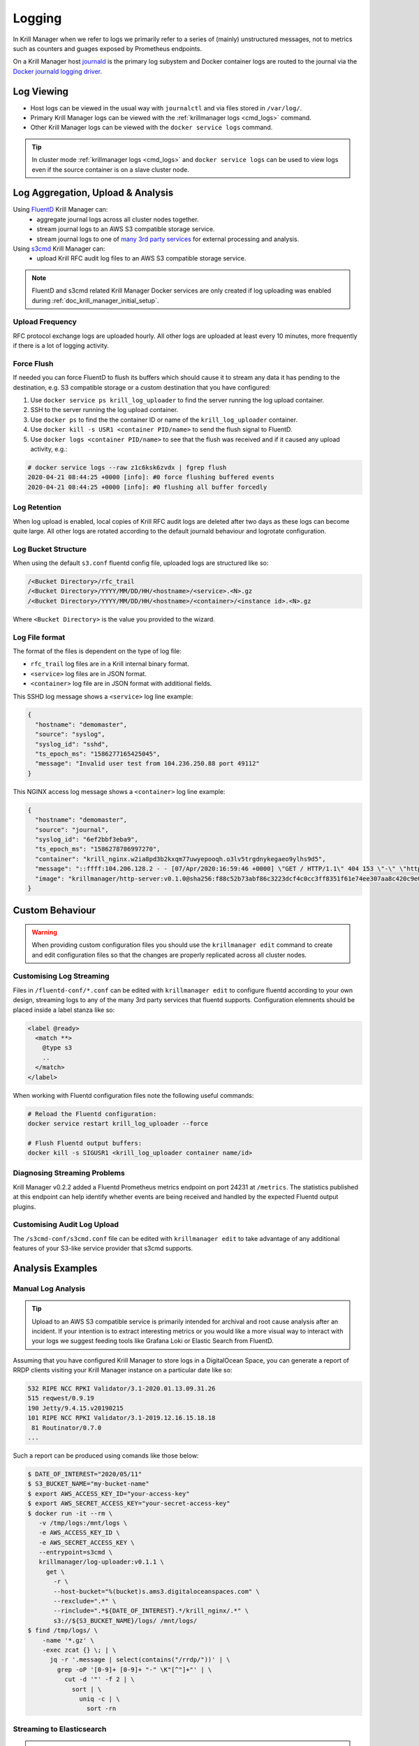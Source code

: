 .. _doc_krill_manager_logging:

Logging
=======

In Krill Manager when we refer to logs we primarily refer to a series of
(mainly) unstructured messages, not to metrics such as counters and guages
exposed by Prometheus endpoints.

On a Krill Manager host `journald <https://www.freedesktop.org/software/systemd/man/systemd-journald.service.html>`_
is the primary log subystem and Docker container logs are routed to the journal
via the `Docker journald logging driver <https://docs.docker.com/config/containers/logging/journald/>`_.

-----------
Log Viewing
-----------

- Host logs can be viewed in the usual way with ``journalctl`` and via files
  stored in ``/var/log/``.
- Primary Krill Manager logs can be viewed with the
  :ref:`krillmanager logs <cmd_logs>` command.
- Other Krill Manager logs can be viewed with the ``docker service logs``
  command.

.. tip:: In cluster mode :ref:`krillmanager logs <cmd_logs>` and
         ``docker service logs`` can be used to view logs even if the source
         container is on a slave cluster node.

----------------------------------
Log Aggregation, Upload & Analysis
----------------------------------

Using `FluentD <https://www.fluentd.org/>`_ Krill Manager can:
  - aggregate journal logs across all cluster nodes together.
  - stream journal logs to an AWS S3 compatible storage service.
  - stream journal logs to one of `many 3rd party services <https://www.fluentd.org/dataoutputs>`_
    for external processing and analysis.


Using `s3cmd <https://s3tools.org/s3cmd>`_ Krill Manager can:
  - upload Krill RFC audit log files to an AWS S3 compatible storage service.

.. note:: FluentD and s3cmd related Krill Manager Docker services are only
          created if log uploading was enabled during :ref:`doc_krill_manager_initial_setup`.

Upload Frequency
----------------

RFC protocol exchange logs are uploaded hourly. All other logs are uploaded at
least every 10 minutes, more frequently if there is a lot of logging activity.

Force Flush
-----------

If needed you can force FluentD to flush its buffers which should cause it to
stream any data it has pending to the destination, e.g. S3 compatible storage or
a custom destination that you have configured:

1. Use ``docker service ps krill_log_uploader`` to find the server running the
   log upload container.
2. SSH to the server running the log upload container.
3. Use ``docker ps`` to find the the container ID or name of the
   ``krill_log_uploader`` container.
4. Use ``docker kill -s USR1 <container PID/name>`` to send the flush signal to
   FluentD.
5. Use ``docker logs <container PID/name>`` to see that the flush was received and
   if it caused any upload activity, e.g.:
.. code-block:: bash

   # docker service logs --raw z1c6ksk6zvdx | fgrep flush
   2020-04-21 08:44:25 +0000 [info]: #0 force flushing buffered events
   2020-04-21 08:44:25 +0000 [info]: #0 flushing all buffer forcedly

Log Retention
-------------

When log upload is enabled, local copies of Krill RFC audit logs are deleted
after two days as these logs can become quite large. All other logs are
rotated according to the default journald behaviour and logrotate
configuration.

Log Bucket Structure
--------------------

When using the default ``s3.conf`` fluentd config file, uploaded logs are
structured like so:

.. code-block:: bash
 
   /<Bucket Directory>/rfc_trail
   /<Bucket Directory>/YYYY/MM/DD/HH/<hostname>/<service>.<N>.gz
   /<Bucket Directory>/YYYY/MM/DD/HH/<hostname>/<container>/<instance id>.<N>.gz

Where ``<Bucket Directory>`` is the value you provided to the wizard.

Log File format
---------------

The format of the files is dependent on the type of log file:

- ``rfc_trail`` log files are in a Krill internal binary format.
- ``<service>`` log files are in JSON format.
- ``<container>`` log file are in JSON format with additional fields.

This SSHD log message shows a ``<service>`` log line example:

.. code-block:: json

   {
     "hostname": "demomaster",
     "source": "syslog",
     "syslog_id": "sshd",
     "ts_epoch_ms": "1586277165425045",
     "message": "Invalid user test from 104.236.250.88 port 49112"
   }

This NGINX access log message shows a ``<container>`` log line example:

.. code-block:: json

   {
     "hostname": "demomaster",
     "source": "journal",
     "syslog_id": "6ef2bbf3eba9",
     "ts_epoch_ms": "1586278786997270",
     "container": "krill_nginx.w2ia8pd3b2kxqm77uwyepooqh.o3lv5trgdnykegaeo9ylhs9d5",
     "message": "::ffff:104.206.128.2 - - [07/Apr/2020:16:59:46 +0000] \"GET / HTTP/1.1\" 404 153 \"-\" \"https://gdnplus.com:Gather Analyze Provide.\" \"-\"",
     "image": "krillmanager/http-server:v0.1.0@sha256:f88c52b73abf86c3223dcf4c0cc3ff8351f61e74ee307aa8c420c9e0856678f7"
   }

----------------
Custom Behaviour
----------------

.. Warning:: When providing custom configuration files you should use the
             ``krillmanager edit`` command to create and edit configuration
             files so that the changes are properly replicated across all
             cluster nodes.

Customising Log Streaming
-------------------------

Files in ``/fluentd-conf/*.conf`` can be edited with ``krillmanager edit`` to
configure fluentd according to your own design, streaming logs to any of the
many 3rd party services that fluentd supports. Configuration elemnents should be
placed inside a label stanza like so:

.. code-block:: xml

   <label @ready>
     <match **>
       @type s3
       ..
     </match>
   </label>

When working with Fluentd configuration files note the following useful
commands:


.. code-block:: bash

    # Reload the Fluentd configuration:
    docker service restart krill_log_uploader --force

    # Flush Fluentd output buffers:
    docker kill -s SIGUSR1 <krill_log_uploader container name/id>

.. seealso::
     - `fluentd: List of Data Outputs <fluentd.org/dataoutputs>`_
     - `fluentd: Input / Output Plugins <https://www.fluentd.org/plugins/all#input-output>`_

Diagnosing Streaming Problems
-----------------------------

Krill Manager v0.2.2 added a Fluentd Prometheus metrics endpoint on port 24231
at ``/metrics``. The statistics published at this endpoint can help identify
whether events are being received and handled by the expected Fluentd output
plugins.

Customising Audit Log Upload
----------------------------

The ``/s3cmd-conf/s3cmd.conf`` file can be edited with ``krillmanager edit`` to take advantage of any additional
features of your S3-like service provider that s3cmd supports.

.. seealso::
     - `About the s3cmd configuration file <https://s3tools.org/kb/item14.htm>`_

-----------------
Analysis Examples
-----------------

Manual Log Analysis
-------------------

.. Tip:: Upload to an AWS S3 compatible service is primarily intended for
         archival and root cause analysis after an incident. If your intention
         is to extract interesting metrics or you would like a more visual way
         to interact with your logs we suggest feeding tools like Grafana Loki
         or Elastic Search from FluentD.

Assuming that you have configured Krill Manager to store logs in a DigitalOcean
Space, you can generate a report of RRDP clients visiting your Krill Manager
instance on a particular date like so:

.. code-block:: bash

    532 RIPE NCC RPKI Validator/3.1-2020.01.13.09.31.26
    515 reqwest/0.9.19
    190 Jetty/9.4.15.v20190215
    101 RIPE NCC RPKI Validator/3.1-2019.12.16.15.18.18
     81 Routinator/0.7.0
    ...

Such a report can be produced using comands like those below:

.. code-block:: bash

   $ DATE_OF_INTEREST="2020/05/11"
   $ S3_BUCKET_NAME="my-bucket-name"
   $ export AWS_ACCESS_KEY_ID="your-access-key"
   $ export AWS_SECRET_ACCESS_KEY="your-secret-access-key"
   $ docker run -it --rm \
      -v /tmp/logs:/mnt/logs \
      -e AWS_ACCESS_KEY_ID \
      -e AWS_SECRET_ACCESS_KEY \
      --entrypoint=s3cmd \
      krillmanager/log-uploader:v0.1.1 \
        get \
          -r \
          --host-bucket="%(bucket)s.ams3.digitaloceanspaces.com" \
          --rexclude=".*" \
          --rinclude=".*${DATE_OF_INTEREST}.*/krill_nginx/.*" \
          s3://${S3_BUCKET_NAME}/logs/ /mnt/logs/
   $ find /tmp/logs/ \
       -name '*.gz' \
       -exec zcat {} \; | \
         jq -r '.message | select(contains("/rrdp/"))' | \
           grep -oP '[0-9]+ [0-9]+ "-" \K"[^"]+"' | \
             cut -d '"' -f 2 | \
               sort | \
                 uniq -c | \
                   sort -rn

Streaming to Elasticsearch
--------------------------

.. note:: The examples below require Krill Manager v0.2.2 or higher.

Using the Fluentd support integrated into Krill Manager you can stream logs to
3rd party log analysis tools such as `EFK <https://www.digitalocean.com/community/tutorials/how-to-set-up-an-elasticsearch-fluentd-and-kibana-efk-logging-stack-on-kubernetes>`_
(Elasticsearch, Fluentd and Kibana).

When streaming to an external service you can either do that:

  - Instead of streaming to an S3 storage backend: replace ``s3.conf``.
  - In addition to streaming to an S3 storage backend: modify ``s3.conf`` and add
    additional Fluentd config files.

Below is an example configuration for sending rsync access logs to
Elasticsearch:

.. code-block:: xml

   # elastic-search.conf
   <label @ready>
     <filter **>
       @type grep
       <regexp>
         key container
         pattern /krill_rsyncd\..+/
       </regexp>
     </filter>

     <filter **>
       # Given a log record with a message field whose value is like:
       #   2020/05/11 23:59:59 [31881] connect from UNDETERMINED (105.16.160.2)
       @type parser
       key_name message
       reserve_data true
       <parse>
         @type regexp
         expression /^(?<datetime>\d+\/\d+\/\d+ \d+:\d+:\d+) \[(?<unknown>[^]]*)\] connect from (?<client_host>[^ ]+) \((?<client_ip>[^)]*)\)$/
       </parse>
     </filter>

     <match **>
       @type elasticsearch
       host elasticsearch.mydomain.com
       port 9200
       logstash_format true
     </match>
   </label>

A similar technique can be used to stream NGINX access logs, using the built-in
``nginx`` parser in Fluentd. However, if you use a CDN (content delivery
network) in front of your Krill Manager instance(s) you'll want to analzye the
CDN provider logs, not the NGINX logs.

To stream rsync access logs to Elasticsearch but also still upload all logs to
an S3 compatible storage target, use a copy configuration like so:

.. code-block:: xml

   # copy.conf
   <label @ready>
     <match **>
       @type copy
       <store>
         @type relabel
         @label @s3
       </store>
       <store>
         @type relabel
         @label @elastic-search
       </store>
     </match>
   </label>

   # elasticsearch.conf
   <label @elastic-search>
     # the remainder of this file is the same as above
   </label>

   # s3.conf
   <label @s3>
     # the remainder of this file is the same as the stock s3.conf file
     # that comes with Krill Manager.
   </label>

Installing Additional Fluentd Plugins
-------------------------------------

Krill Manager comes with the following Fluentd plugins pre-installed:

- fluent-plugin-elasticsearch
- fluent-plugin-prometheus
- fluent-plugin-rewrite-tag-filter
- fluent-plugin-s3
- fluent-plugin-systemd

.. note:: The Elasticsearch plugin is included with Krill Manager from v0.2.2.

.. code-block:: bash

   $ CONTAINER_ID=$(sudo docker ps -q --filter "name=krill_log_uploader")
   $ sudo docker exec -it ${CONTAINER_ID} /bin/bash
   # gem install fluent-plugin-XXX
   # exit
   $ sudo docker commit ${CONTAINER_ID} krillmanager/log-streamer:custom
   $ sudo docker service update krill_log_uploader --image krillmanager/log-streamer:custom

.. warning:: An upgrade of Krill Manager may cause the service to revert to
             a stock Krill Manager image. Repeat the steps above to re-install
             the missing plugin. You can also request inclusion of the plugin
             in the next Krill Manager release by submitting an issue to the
             `Krill Manager GitHub issue tracker <https://github.com/NLnetLabs/krillmanager/issues/new/choose>`_.
